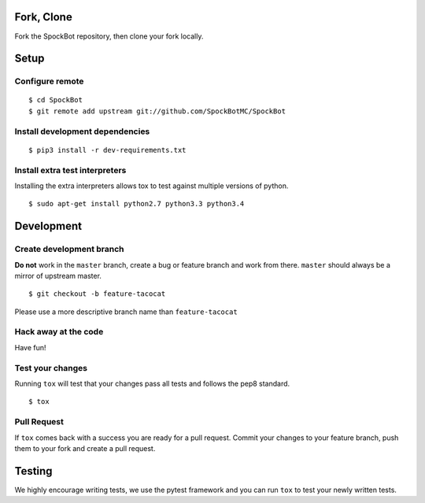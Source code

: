 Fork, Clone
------------------

Fork the SpockBot repository, then clone your fork locally.

Setup
-----

Configure remote
~~~~~~~~~~~~~~~~

::

    $ cd SpockBot
    $ git remote add upstream git://github.com/SpockBotMC/SpockBot

Install development dependencies
~~~~~~~~~~~~~~~~~~~~~~~~~~~~~~~~

::

    $ pip3 install -r dev-requirements.txt

Install extra test interpreters
~~~~~~~~~~~~~~~~~~~~~~~~~~~~~~~

Installing the extra interpreters allows tox to test against multiple
versions of python.

::

    $ sudo apt-get install python2.7 python3.3 python3.4

Development
-----------

Create development branch
~~~~~~~~~~~~~~~~~~~~~~~~~

**Do not** work in the ``master`` branch, create a bug or feature branch
and work from there. ``master`` should always be a mirror of upstream
master.

::

    $ git checkout -b feature-tacocat

Please use a more descriptive branch name than ``feature-tacocat``

Hack away at the code
~~~~~~~~~~~~~~~~~~~~~

Have fun!

Test your changes
~~~~~~~~~~~~~~~~~

Running ``tox`` will test that your changes pass all tests and follows
the pep8 standard.

::

    $ tox

Pull Request
~~~~~~~~~~~~

If ``tox`` comes back with a success you are ready for a pull request.
Commit your changes to your feature branch, push them to your fork and
create a pull request.

Testing
-------

We highly encourage writing tests, we use the pytest framework and you
can run ``tox`` to test your newly written tests.
